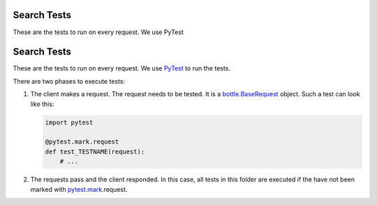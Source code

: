 Search Tests
============

These are the tests to run on every request.
We use PyTest


Search Tests
============

These are the tests to run on every request.
We use PyTest_ to run the tests.

There are two phases to execute tests:

1. The client makes a request. The request needs to be tested.
   It is a `bottle.BaseRequest <https://bottlepy.org/docs/dev/api.html#bottle.BaseRequest>`_ object.
   Such a test can look like this:

   .. code:: Python

       import pytest
       
       @pytest.mark.request
       def test_TESTNAME(request):
           # ...

2. The requests pass and the client responded. In this case, all tests in this folder
   are executed if the have not been marked with `pytest.mark`_.request.


.. _PyTest: https://docs.pytest.org/en/latest/index.html
.. _pytest.mark: https://docs.pytest.org/en/latest/mark.html?highlight=mark#api-reference-for-mark-related-objects
